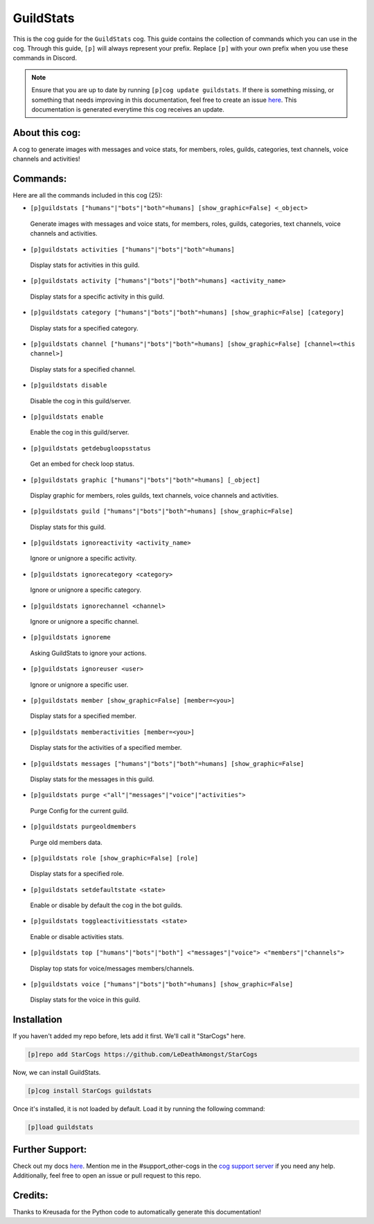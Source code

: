 .. _guildstats:
==========
GuildStats
==========

This is the cog guide for the ``GuildStats`` cog. This guide contains the collection of commands which you can use in the cog.
Through this guide, ``[p]`` will always represent your prefix. Replace ``[p]`` with your own prefix when you use these commands in Discord.

.. note::

    Ensure that you are up to date by running ``[p]cog update guildstats``.
    If there is something missing, or something that needs improving in this documentation, feel free to create an issue `here <https://github.com/LeDeathAmongst/StarCogs/issues>`_.
    This documentation is generated everytime this cog receives an update.

---------------
About this cog:
---------------

A cog to generate images with messages and voice stats, for members, roles, guilds, categories, text channels, voice channels and activities!

---------
Commands:
---------

Here are all the commands included in this cog (25):

* ``[p]guildstats ["humans"|"bots"|"both"=humans] [show_graphic=False] <_object>``
 Generate images with messages and voice stats, for members, roles, guilds, categories, text channels, voice channels and activities.

* ``[p]guildstats activities ["humans"|"bots"|"both"=humans]``
 Display stats for activities in this guild.

* ``[p]guildstats activity ["humans"|"bots"|"both"=humans] <activity_name>``
 Display stats for a specific activity in this guild.

* ``[p]guildstats category ["humans"|"bots"|"both"=humans] [show_graphic=False] [category]``
 Display stats for a specified category.

* ``[p]guildstats channel ["humans"|"bots"|"both"=humans] [show_graphic=False] [channel=<this channel>]``
 Display stats for a specified channel.

* ``[p]guildstats disable``
 Disable the cog in this guild/server.

* ``[p]guildstats enable``
 Enable the cog in this guild/server.

* ``[p]guildstats getdebugloopsstatus``
 Get an embed for check loop status.

* ``[p]guildstats graphic ["humans"|"bots"|"both"=humans] [_object]``
 Display graphic for members, roles guilds, text channels, voice channels and activities.

* ``[p]guildstats guild ["humans"|"bots"|"both"=humans] [show_graphic=False]``
 Display stats for this guild.

* ``[p]guildstats ignoreactivity <activity_name>``
 Ignore or unignore a specific activity.

* ``[p]guildstats ignorecategory <category>``
 Ignore or unignore a specific category.

* ``[p]guildstats ignorechannel <channel>``
 Ignore or unignore a specific channel.

* ``[p]guildstats ignoreme``
 Asking GuildStats to ignore your actions.

* ``[p]guildstats ignoreuser <user>``
 Ignore or unignore a specific user.

* ``[p]guildstats member [show_graphic=False] [member=<you>]``
 Display stats for a specified member.

* ``[p]guildstats memberactivities [member=<you>]``
 Display stats for the activities of a specified member.

* ``[p]guildstats messages ["humans"|"bots"|"both"=humans] [show_graphic=False]``
 Display stats for the messages in this guild.

* ``[p]guildstats purge <"all"|"messages"|"voice"|"activities">``
 Purge Config for the current guild.

* ``[p]guildstats purgeoldmembers``
 Purge old members data.

* ``[p]guildstats role [show_graphic=False] [role]``
 Display stats for a specified role.

* ``[p]guildstats setdefaultstate <state>``
 Enable or disable by default the cog in the bot guilds.

* ``[p]guildstats toggleactivitiesstats <state>``
 Enable or disable activities stats.

* ``[p]guildstats top ["humans"|"bots"|"both"] <"messages"|"voice"> <"members"|"channels">``
 Display top stats for voice/messages members/channels.

* ``[p]guildstats voice ["humans"|"bots"|"both"=humans] [show_graphic=False]``
 Display stats for the voice in this guild.

------------
Installation
------------

If you haven't added my repo before, lets add it first. We'll call it "StarCogs" here.

.. code-block:: ini

    [p]repo add StarCogs https://github.com/LeDeathAmongst/StarCogs

Now, we can install GuildStats.

.. code-block:: ini

    [p]cog install StarCogs guildstats

Once it's installed, it is not loaded by default. Load it by running the following command:

.. code-block:: ini

    [p]load guildstats

----------------
Further Support:
----------------

Check out my docs `here <https://StarCogs.readthedocs.io/en/latest/>`_.
Mention me in the #support_other-cogs in the `cog support server <https://discord.gg/GET4DVk>`_ if you need any help.
Additionally, feel free to open an issue or pull request to this repo.

--------
Credits:
--------

Thanks to Kreusada for the Python code to automatically generate this documentation!